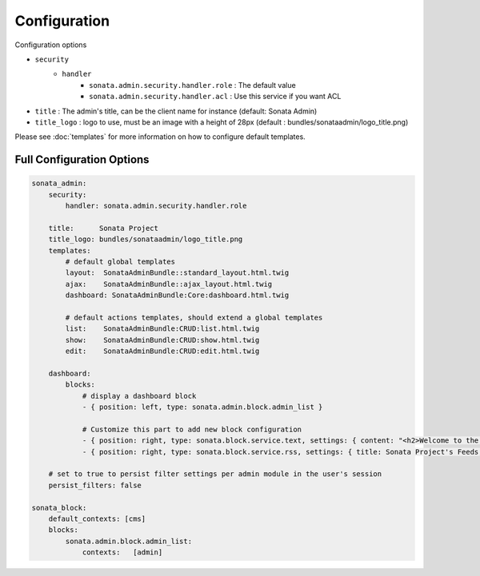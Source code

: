 Configuration
=============

Configuration options

* ``security``
    * ``handler``
        * ``sonata.admin.security.handler.role`` : The default value
        * ``sonata.admin.security.handler.acl`` : Use this service if you want ACL

* ``title`` : The admin's title, can be the client name for instance (default: Sonata Admin)
* ``title_logo`` : logo to use, must be an image with a height of 28px (default : bundles/sonataadmin/logo_title.png)

Please see :doc:`templates` for more information on how to configure default templates.


Full Configuration Options
--------------------------

.. code-block:: yaml

    sonata_admin:
        security:
            handler: sonata.admin.security.handler.role

        title:      Sonata Project
        title_logo: bundles/sonataadmin/logo_title.png
        templates:
            # default global templates
            layout:  SonataAdminBundle::standard_layout.html.twig
            ajax:    SonataAdminBundle::ajax_layout.html.twig
            dashboard: SonataAdminBundle:Core:dashboard.html.twig

            # default actions templates, should extend a global templates
            list:    SonataAdminBundle:CRUD:list.html.twig
            show:    SonataAdminBundle:CRUD:show.html.twig
            edit:    SonataAdminBundle:CRUD:edit.html.twig

        dashboard:
            blocks:
                # display a dashboard block
                - { position: left, type: sonata.admin.block.admin_list }

                # Customize this part to add new block configuration
                - { position: right, type: sonata.block.service.text, settings: { content: "<h2>Welcome to the Sonata Admin</h2> <p>This is a <code>sonata.block.service.text</code> from the Block Bundle, you can create and add new block in these area by configuring the <code>sonata_admin</code> section.</p> <br /> For instance, here a RSS feed parser (<code>sonata.block.service.rss</code>):"} }
                - { position: right, type: sonata.block.service.rss, settings: { title: Sonata Project's Feeds, url: http://sonata-project.org/blog/archive.rss }}

        # set to true to persist filter settings per admin module in the user's session
        persist_filters: false

    sonata_block:
        default_contexts: [cms]
        blocks:
            sonata.admin.block.admin_list:
                contexts:   [admin]
